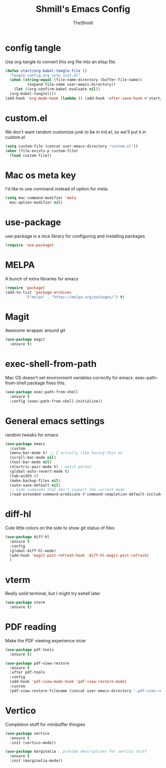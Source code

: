 #+TITLE: Shmill's Emacs Config
#+Author: TheShmill
#+Description: My config for emacs, heavily inspired by kickstart.emacs
#+PROPERTY: header-args:emacs-lisp :tangle ./init.el :mkdirp yes
#+Startup: showeverything
#+OPTIONS: toc:2
* config tangle
Use org-tangle to convert this org file into an elisp file.
#+begin_src emacs-lisp
  (defun start/org-babel-tangle-file ()
    "Tangle config.org into init.el"
    (when (string-equal (file-name-directory (buffer-file-name))
			(expand-file-name user-emacs-directory))
      (let ((org-confirm-babel-evaluate nil))
	(org-babel-tangle))))
  (add-hook 'org-mode-hook (lambda () (add-hook 'after-save-hook #'start/org-babel-tangle-file)))
#+end_src
* custom.el
We don't want random customize junk to be in init.el, so we'll put it in custom.el
#+begin_src emacs-lisp
  (setq custom-file (concat user-emacs-directory "custom.el"))
  (when (file-exists-p custom-file)
    (load custom-file))
#+end_src
* Mac os meta key
I'd like to use command instead of option for meta.
#+begin_src emacs-lisp
  (setq mac-command-modifier 'meta
	mac-option-modifier nil)
#+end_src
* use-package
use-package is a nice library for configuring and installing packages
#+begin_src emacs-lisp
  (require 'use-package)
#+end_src
* MELPA
A bunch of extra libraries for emacs
#+begin_src emacs-lisp
  (require 'package)
  (add-to-list 'package-archives
	       '("melpa" . "https://melpa.org/packages/") t)
#+end_src
* Magit
Awesome wrapper around git
#+begin_src emacs-lisp
  (use-package magit
    :ensure t)  
#+end_src
* exec-shell-from-path
Mac OS doesn't set environment variables correctly for emacs. exec-path-from-shell package fixes this.
#+begin_src emacs-lisp
  (use-package exec-path-from-shell
    :ensure t
    :config (exec-path-from-shell-initialize))
#+end_src
* General emacs settings
random tweaks for emacs
#+begin_src emacs-lisp
  (use-package emacs
	:custom
	(menu-bar-mode t) ;; I actually like having this on
	(scroll-bar-mode nil)
	(tool-bar-mode nil)
	(electric-pair-mode t) ; match parens
	(global-auto-revert-mode t)
	(tab-width 4)
	(make-backup-files nil)
	(auto-save-default nil)
	;; hide commands that don't support the current mode
	(read-extended-command-predicate #'command-completion-default-include-p))
#+end_src
* diff-hl
Cute little colors on the side to show git status of files
#+begin_src emacs-lisp
  (use-package diff-hl
	:ensure t
	:config
	(global-diff-hl-mode)
	(add-hook 'magit-post-refresh-hook 'diff-hl-magit-post-refresh)
	)
#+end_src
* vterm
Really solid terminal, but I might try eshell later
#+begin_src emacs-lisp
  (use-package vterm
	:ensure t)
#+end_src
* PDF reading
Make the PDF viewing experience nicer
#+begin_src emacs-lisp
  (use-package pdf-tools
	:ensure t)

  (use-package pdf-view-restore
	:ensure t
	:after pdf-tools
	:config
	(add-hook 'pdf-view-mode-hook 'pdf-view-restore-mode)
	:custom
	(pdf-view-restore-filename (concat user-emacs-directory ".pdf-view-restore")))
#+end_src
* Vertico
Completion stuff for minibuffer thingies
#+begin_src emacs-lisp
  (use-package vertico
	:ensure t
	:init (vertico-mode))

  (use-package marginalia ; provide descriptions for vertico stuff
	:ensure t
	:init (marginalia-mode))
#+end_src
